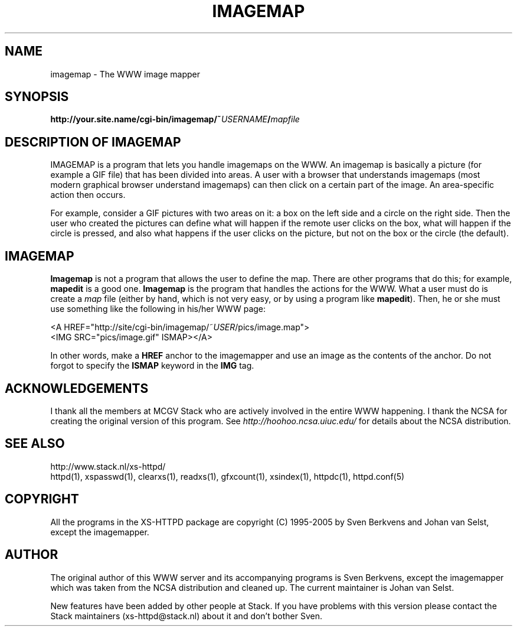 .TH IMAGEMAP 1 "26 March 1996"
.SH NAME
imagemap \- The WWW image mapper
.SH SYNOPSIS
.ta 8n
.B http://your.site.name/cgi\-bin/imagemap/~\fIUSERNAME\fP/\fImapfile\fP
.LP 
.SH DESCRIPTION OF IMAGEMAP
IMAGEMAP is a program that lets you handle imagemaps on the WWW. An imagemap
is basically a picture (for example a GIF file) that has been divided into
areas. A user with a browser that understands imagemaps (most modern
graphical browser understand imagemaps) can then click on a certain part
of the image. An area\-specific action then occurs.
.LP
For example, consider a GIF pictures with two areas on it: a box on the
left side and a circle on the right side. Then the user who created the
pictures can define what will happen if the remote user clicks on the
box, what will happen if the circle is pressed, and also what happens if
the user clicks on the picture, but not on the box or the circle (the
default).
.SH IMAGEMAP
\fBImagemap\fP is not a program that allows the user to define the map.
There are other programs that do this; for example, \fBmapedit\fP is
a good one. \fBImagemap\fP is the program that handles the actions for
the WWW. What a user must do is create a \fImap\fP file (either by hand,
which is not very easy, or by using a program like \fBmapedit\fP).
Then, he or she must use something like the following in his/her WWW page:
.LP
<A\ HREF="http://site/cgi\-bin/imagemap/~\fIUSER\fP/pics/image.map">
.br
<IMG SRC="pics/image.gif" ISMAP></A>
.LP
In other words, make a \fBHREF\fP anchor to the imagemapper and use an image
as the contents of the anchor. Do not forgot to specify the \fBISMAP\fP keyword
in the \fBIMG\fP tag.

.SH ACKNOWLEDGEMENTS
I thank all the members at MCGV Stack who are actively involved in the
entire WWW happening. I thank the NCSA for creating the original version
of this program. See \fIhttp://hoohoo.ncsa.uiuc.edu/\fP for details about
the NCSA distribution.
.SH SEE ALSO
http://www.stack.nl/xs\-httpd/
.br
httpd(1), xspasswd(1), clearxs(1), readxs(1), gfxcount(1), xsindex(1),
httpdc(1), httpd.conf(5)
.SH COPYRIGHT
All the programs in the XS\-HTTPD package are copyright (C) 1995-2005
by Sven Berkvens and Johan van Selst, except the imagemapper.
.SH AUTHOR
The original author of this WWW server and its accompanying programs
is Sven Berkvens, except the imagemapper which was taken from the NCSA
distribution and cleaned up. The current maintainer is Johan van Selst.
.LP
New features have been added by other people at Stack. If you have
problems with this version please contact the Stack maintainers
(xs-httpd@stack.nl) about it and don't bother Sven.
